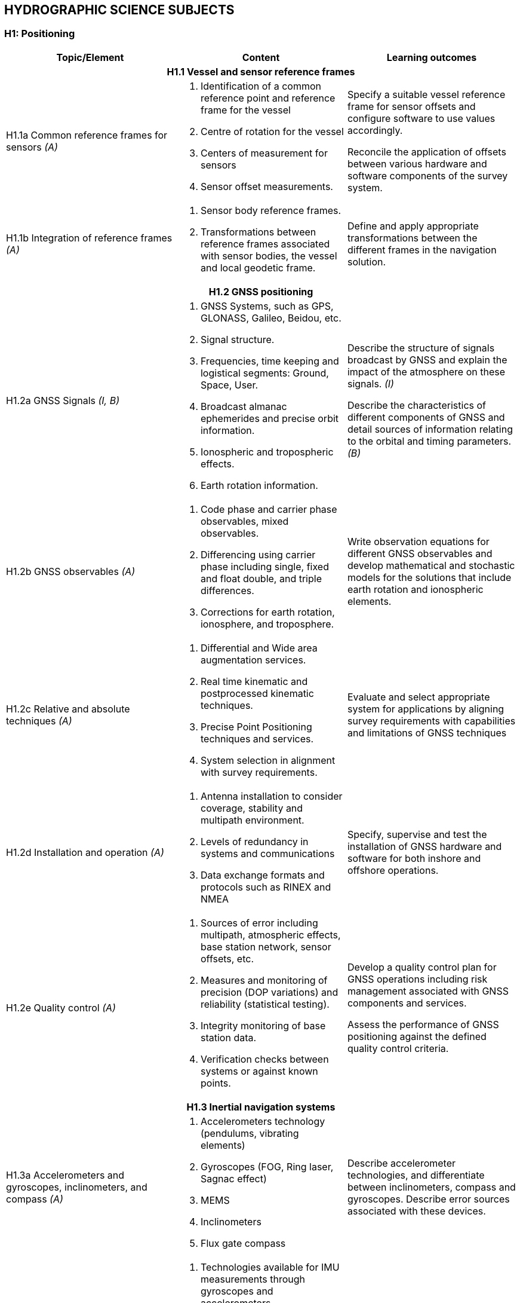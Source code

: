 
== HYDROGRAPHIC SCIENCE SUBJECTS

[[h1-positioning]]
=== H1: Positioning

[%unnumbered]
[cols="a,a,a",options="header"]
|===
|Topic/Element |Content |Learning outcomes

3+h|H1.1 Vessel and sensor reference frames

|H1.1a Common reference frames for sensors _(A)_
|
. Identification of a common reference point and reference frame for the vessel
. Centre of rotation for the vessel
. Centers of measurement for sensors
. Sensor offset measurements.

|Specify a suitable vessel reference frame for sensor offsets and configure software to use values accordingly.

Reconcile the application of offsets between various hardware and software components of the survey system.

|H1.1b Integration of reference frames _(A)_

|
. Sensor body reference frames.
. Transformations between reference frames associated with sensor bodies, the vessel and local geodetic frame.

|Define and apply appropriate transformations between the different frames in the navigation solution.

3+h|H1.2 GNSS positioning

|H1.2a GNSS Signals _(I, B)_

|
. GNSS Systems, such as GPS, GLONASS, Galileo, Beidou, etc.
. Signal structure.
. Frequencies, time keeping and logistical segments: Ground, Space, User.
. Broadcast almanac ephemerides and precise orbit information.
. Ionospheric and tropospheric effects.
. Earth rotation information.

|Describe the structure of signals broadcast by GNSS and explain the impact of the atmosphere on these signals. _(I)_

Describe the characteristics of different components of GNSS and detail sources of information relating to the orbital and timing parameters. _(B)_

|H1.2b GNSS observables _(A)_
|
. Code phase and carrier phase observables, mixed observables.
. Differencing using carrier phase including single, fixed and float double, and triple differences.
. Corrections for earth rotation, ionosphere, and troposphere.
|Write observation equations for different GNSS observables and develop mathematical and stochastic models for the solutions that include earth rotation and ionospheric elements.

|H1.2c Relative and absolute techniques _(A)_
|
. Differential and Wide area augmentation services.
. Real time kinematic and postprocessed kinematic techniques.
. Precise Point Positioning techniques and services.
. System selection in alignment with survey requirements.
|Evaluate and select appropriate system for applications by aligning survey requirements with capabilities and limitations of GNSS techniques

|H1.2d Installation and operation _(A)_
|
. Antenna installation to consider coverage, stability and multipath environment.
. Levels of redundancy in systems and communications
. Data exchange formats and protocols such as RINEX and NMEA
|Specify, supervise and test the installation of GNSS hardware and software for both inshore and offshore operations.

|H1.2e Quality control _(A)_
|
. Sources of error including multipath, atmospheric effects, base station network, sensor offsets, etc.
. Measures and monitoring of precision (DOP variations) and reliability (statistical testing).
. Integrity monitoring of base station data.
. Verification checks between systems or against known points.
|Develop a quality control plan for GNSS operations including risk management associated with GNSS components and services.

Assess the performance of GNSS positioning against the defined quality control criteria.

3+h|H1.3 Inertial navigation systems

|H1.3a Accelerometers and gyroscopes, inclinometers, and compass _(A)_
|
. Accelerometers technology (pendulums, vibrating elements)
. Gyroscopes (FOG, Ring laser, Sagnac effect)
. MEMS
. Inclinometers
. Flux gate compass
|Describe accelerometer technologies, and differentiate between inclinometers, compass and gyroscopes. Describe error sources associated with these devices.

|H1.3b Strapdown inertial measurement units _(A)_
|
. Technologies available for IMU measurements through gyroscopes and accelerometers
. Sources of error in inertial sensors: bias; scale factor; and, noise.
. The inertial navigation equation and error equations.
. Static alignment of the IMU.
. Heave estimation from gyros and accelerometers.
. Induced heave.
|Describe the technologies used in inertial measurements and quantify associated navigation errors.

Undertake static alignment of an IMU.

Develop strategies for mitigating induced heave and select filter parameters for heave estimation.

|H1.3c Kalman filtering _(I)_
|
. Bayesian estimation
. State representation of a dynamic observation equation, observability
. Continuous, Semi-discrete and discrete Kalman filtering
. Optimal smoothing
|Apply Kalman filtering methods to a dynamic observation process.

Define the parameters of a Kalman Filter in relation with sensors performances and dynamic model uncertainty.

Differentiate between stationary and nonstationary observation processes

|H1.3d Aided inertial navigation _(I)_
|
. INS and GNSS loosely and tightly coupled solutions.
. Velocity and ranging aided INS navigation.
. Dynamic and aided alignment of INS by Kalman filtering.
. INS solutions from IMU and other sensors by Kalman filtering and smoothing.
|Describe the role of aiding sensors to reduce INS navigation drift.

Apply appropriate settings to filtering and smoothing for aided navigation solutions.

3+h|H1.4 Subsea positioning

|H1.4a Acoustic positioning principles _(A)_
.3+|
. Long base line
. Short baseline
. Ultra-short baseline
. Doppler velocity log
. Transponders
. Acoustic modems
. Subsea INS
. Water column structure
. Acoustic ray multipath
. Time synchronization
|Describe the signal structure and observables of mobile and fixed acoustic positioning devices.

Relate observables and platform orientation to relative positions through observation equations.

|H1.4b Acoustic positioning systems _(A)_
|Explain how acoustic positioning observables, orientation and surface positioning data are used to achieve subsea rover spatial referencing.

Specify the deployment and calibration methods for fixed and mobile acoustic positioning systems.

|H1.4c Acoustic positioning error analysis _(I)_
|Compute the total propagated uncertainty in acoustic positioning, accounting for time, sound speed and other observable errors.

|H1.4d. Acoustic positioning applications _(B)_
|
. Towed vehicles
. Autonomous vehicles
. ROVs
. Surface vessel dynamic positioning
. Engineering and installation
. Metrology
|Identify appropriate acoustic positioning solutions for different applications, considering potential sources of error.

3+h|H1.5 Line keeping

|H1.5a Track guidance _(B)_
|
. Track guidance and route following information systems.
. Tolerances for track guidance in compliance with survey specifications and positioning system precision.
. Maintaining uniform sounding density in swath systems.
. The impact of the environment on the line keeping and data density
. Options for accepting filed data when the navigation or line keeping is not optimal.
|Specify the methods to be used in maintaining a survey vessel or remote survey system on a planned survey line or route and meeting sounding density specifications.

Describe what may occur if the real-time navigation systems are interrupted during a survey.

Explain how to compensate and mitigate for the effects of strong currents across a survey area/in a river estuary.

|===

[[h2-underwater-sensors-and-data-processing]]
=== H2: Underwater Sensors and Data Processing


[%unnumbered]
[cols="a,a,a",options="header"]
|===
|Topic/Element |Content |Learning outcomes

3+h|H2.1 Underwater acoustics

|H2.1a Transducers and generation of acoustic waves _(I)_
.5+|
. Piezoelectric principles
. Transducer arrays design, beam-forming, side lobes.
. Transducer Quality factor
. Plane and spherical waves in terms of wavelength, amplitude and frequency.
. Absorption, spherical spreading
. Frequency, attenuation relationship to range
. Acoustic units, intensities and sound levels
. Signal to noise ratio
. Active Sonar Equation including sound source, causes of propagation loss in relation to water properties together with characteristics of the sea floor and targets, acoustic noise level and directivity
. Continuous Wavelength (CW), Chirp transmission
. System parameters including bandwidth, pulse length, pulse repetition rate, gain, detection threshold.
. Range resolution and spatial resolution.
. Dynamic range, clipping and saturation
. Sound speed profile and gradient
. Ray-tracing theory
. Sound channel
. Non horizontal sound speed layers
|Analyze the effect of transducer design on beam characteristics and performance.

Describe the design and use of multifrequency, wide-bandwidth and parametric transducers.

Differentiate between chirp and CW transmission, and characterize their relative performance.

Determine source level from typically available sonar specification.

|H2.1b Propagation of acoustic waves _(A)_
|Explain how properties of the acoustic medium and source frequency affect the propagation of acoustic waves.

Calculate propagation loss in practical situations, using medium property observations and available tables.

|H2.1c Acoustic noise _(I)_
|Identify the sources of noise and describe the effect of noise on echo sounding. Define the directivity index.

Calculate the effect on sonar range of a variety of noise conditions and sonar directivity circumstances.

|H2.1d Reflection, scattering and system performance. _(I)_
|Define the characteristic impedance of an acoustic medium.

Assess the effects of varying seafloor composition, texture, and slope on echo strength.

|H2.1e Refraction and ray-tracing. _(A)_
|Use the sound speed profile to compute the path of sound ray through the water column.

3+h|H2.2 Single beam systems

|H2.2a Single beam echo sounders principles _(I)_
.2+|
. Single beam, split beam and dual beam concepts
. Beam footprint
. Specification of a single beam echo sounder.
. Bottom detection principles (matched filtering, thresholding) and range resolution.
. Full-echo-envelope returns and bottom characterization
|Explain the principles of operation of a single beam sounder detailing how acoustic parameters influence sounder returns.

|H2.2b Single beam returns interpretation _(A)_
|Interpret single beam returns including analysis of full echo envelopes and features of the sea bed and water column.

|H2.2c Single beam survey system _(A)_
|
. Components of a single beam echo sounder system to include: positioning system, motion sensor, acquisition system, source of reference level (i.e. tide gauge, GNSS)
. Acoustic parameters of single beam echo-sounders
. Reduction of soundings to the specified datum
|Specify survey system to perform a single beam survey in accordance with application requirements.

Select appropriate range, scale, frequency and pulse for specific applications in relation to spatial resolution, bottom penetration, depth of water and water column analysis.

|H2.2d Processing of single beam data _(I, A)_
|
. Systematic effects in system components:
* Single Beam Echo- Sounders
* IMU/INS
* Sound speed profilers and other peripheral sensors
. Single beam echo sounders data processing workflows
|Specify processing workflow for single beam data. _(I)_

Integrate and merge data of various sources and of various types in preparation for product generation. _(A)_

3+h|H2.3 Sonar imagery systems

|H2.3a Side-scan sonar systems _(A)_
|
. Principles, components and geometry of side scan sonar systems
. Range, beam angle
. Resolution in relation to beam width, sampling rate angle of incidence and pulse length.
|Evaluate, select and configure side-scan sonar in alignment with survey operational needs.

|H2.3b Synthetic Aperture Sonar _(I)_
|
. Principles of synthetic aperture imaging
|Discuss and compare the use of SAS with that of more conventional sonar imaging systems.

3+h|H2.4 Swath echo sounder systems

|H2.4a Multibeam echo sounders _(A, I)_
.2+|
. Principles and geometry of multi-beam sonar systems
. Combination of transducer elements into transmit and receive arrays.
. Beam stabilization and beam steering
. Amplitude and phase bottom detection
. Variations in beam spacing and footprint size
. Backscatter recording modes (e.g., beam average, side scan time series, beam time series)
. Backscatter and seabed classification
. Water column data
. Power, gain, pulse length
. Multiple signal returns, aliasing of multiple signals in the water.
|Explain the basic principles of multi-beam sonar transmit and receive beam forming and beam steering. _(I)_

Explain the effect of aperture size and element spacing on array performance. _(I)_

Analyze the techniques of amplitude and phase methods of bottom detection and relate them to depth uncertainty. _(A)_

|H2.4b Multibeam system parameters _(A)_
|Tune acoustic parameters on-line for depth _and_ backscatter.

Determine the beam footprint size and sounding spacing across the swath and assess the limitations and likelihood of detecting objects on the seafloor under varying surveying conditions.

Explain the use of water column returns and differentiate from bottom detection.

|H2.4c Multibeam systems _(A)_
|
. positioning system, telemetry, motion and attitude sensors,
. acquisition system,
. source of reference level (i.e. tide gauge, GNSS),
. Sound Speed measurements
|Specify survey system to perform a multibeam survey in accordance with application requirements.

|H2.4d Multibeam data processing _(A)_
|
. Multi-beam data elements:
. Beam and travel-time data
. IMU/INS
. Positioning data
. Time stamping
. Offsets between sensor reference points
. Sound speed profile
. Data file formats
|Describe how and where data elements are combined to produce geo-referenced soundings.

Integrate and merge data elements in preparation for data processing.

|H2.4e Interferometric Sonar _(A)_
|
. Principles and geometry of interferometric (phase measurement) sonar systems
. Sounding determination principles
. Mounting methods and towing
. Transducers arrangement
. Sounding filtering and binning techniques
|Analyze the principles and geometry of interferometry and phase differencing bathymetric sonars and the arrangement of transducer arrays.

Explain the need for filtering phase measurement data for depth, object detection and backscatter.

Explain the effect of aperture size and transducer geometry on array performance.

Assess the relative merits of multi-beam and phase differencing systems for specific mapping applications in water depths from very shallow to full ocean depths.

3+h|H2.5 Backscatter

|H2.5a Backscatter from side scan, interferometric swath sonars and multi-beam echo sounders _(A)_
|
. Relationship between backscatter content and characteristics of the seabed, water column properties and acoustic signal parameters
. Generation of backscatter information within acoustic systems
. Principle of backscatter compensation for absorption, incidence angle, gain and power
. Mosaicing
|Specify and configure a side scan sonar and a swath echo sounder for backscatter acquisition under varying environmental conditions and for specific application.

Monitor and assess quality on-line and apply appropriate compensation.

Apply backscatter principles to produce a compensated backscatter mosaic.

|===

[[h3-lidar-and-remote-sensing]]
=== H3: LiDAR and Remote Sensing

[%unnumbered]
[cols="a,a,a",options="header"]
|===
|Topic/Element |Content |Learning outcomes

3+h|H3.1 LiDAR

|H3.1a Airborne LiDAR systems _(A)_
.3+|
. Wavelength, water penetration, ground detection and laser safety.
. Scanning frequency and pattern in relation to power, coverage and spatial density.
. Influence of sea surface roughness, water column turbidity on the beam pattern and penetration.
. Sea bed optical characteristics and bottom detection.
. Influence of seabed on reflectance
. Relationship between full waveform signature and seabed characteristics.
. Secchi disc and Secchi depth
. Impact of structure and canopy on topographic LiDAR
. Optical characteristics of coastal terrain.
. Influence of geometry and waveform on feature detection.
. Integration of components including time stamping, attitude compensation, sensor offsets and networking.
. Sources and levels of uncertainty associated with LiDAR data and products.
. Combined bathymetric and topographic LiDAR systems
. Vessel-based LiDAR
|Determine the applicability of topographic and bathymetric LiDAR to specific mapping applications. Specify the appropriate LiDAR technology for given applications and identify supporting survey operations required to conduct the survey and process data.

|H3.1b Airborne LiDAR data products _(I, A)_
|Identify potential sources of error in combined topographic and bathymetric LiDAR data and apply corrective processing techniques as appropriate. _(I)_

Evaluate results (x,y,z) of specific bathymetric LiDAR surveys for compliance with hydrographic requirements. _(I)_

Explain how to incorporate information from full waveform analysis in the production of LiDAR mapping products. _(A)_

|H3.1c Terrestrial LiDAR _(B)_
|Determine situations where terrestrial and vessel-based LiDAR data can be used to complement other coastal and offshore spatial data.

Explain the need for calibration and validation of vessel-based LiDAR and describe how data from such system will be integrated with other data streams.

3+h|H3.2 Remote Sensing

|H3.2a Remotely sensed bathymetry _(I)_
|
. Multispectral imagery and water penetration in relation to wavelength
. Optical properties of sea water.
. Model based and empirical inversion methods for determining bathymetry.
. Atmospheric corrections.
. Spatial resolution and accuracy in position and depth.
. Reflectance properties of the sea floor.
|Explain and compare the methods that enable depth to be determined from wavelength together with optical properties of both the water and the seabed.

|H3.2b Satellite altimetry _(B)_
|
. Missions and sensors
. Products
|Describe the principles and limitations of satellite altimetry products including sea-surface topography and derived bathymetry

|H3.2c Optical methods of shoreline delineation _(I)_
|
. Color imagery and multispectral imagery.
. Reflectance of multispectral imagery in relation to wavelength and terrain characteristics.
. Use of imagery in shoreline mapping and identification of other topographic features.
. Uncertainty associated with map features derived from imagery.
. Geometrical properties of satellite images and aerial photographs
|Describe geometrical properties of images and principles of orthorectification.

Explain how imagery can be used in planning survey operations and in supporting hydrographic products.

Compare image based methods with those of LiDAR for shoreline delineation

|===


[[h4-survey-operations-and-applications]]
=== H4: Survey Operations and Applications



[%unnumbered]
[cols="a,a,a",options="header"]
|===
|Topic/Element |Content |Learning outcomes

3+h|H4.1 Hydrographic survey projects

|H4.1a Hydrographic survey requirements _(A)_
|
. IHO S-44 and other survey quality standards.
. Underkeel clearance
. Procedures and installations required to conduct hydrographic surveys of specific types, for example:
* Nautical charting survey
* Boundary delimitation survey
* Ports, harbor and waterways surveys.
* Engineering works and dredging surveys
* Coastal engineering surveys
* Inland surveys
* Erosion and land-sea interface monitoring
* Oceanographic surveys
* Deep sea and ROVs /AUVs surveys
* Seismic, gravity and geomagnetic surveys
* Pipeline route, pipeline installation, inspection and cable laying surveys
* Wreck and debris surveys.
|Establish procedures required to achieve quality standards in hydrographic surveys.

Specify the type of survey system and equipment needs together with associated parameters and procedures for various components of the overall survey operation.

Evaluate the impact of local physical and environmental factors on survey results.


|H4.1b Hydrographic survey project management _(A)_
|
. Hydrographic instructions and tenders.
. Estimating and drafting survey work plans and schedules
. Risk assessment in survey operations associated with the proposed work plan.
. Assessment and reporting of work progress against the work plan
. Health and safety compliance
. Environmental impact of survey activities
. Emergency Response Situations and Plan
|Prepare hydrographic specifications, instructions and tenders associated with survey objectives.

Estimate the resources, scheduling and timing associated with hydrographic projects and prepare project plans including health and safety requirements, environmental issues and emergency response.

Define, assign and distribute the roles and responsibilities of individuals within a survey team.

Prepare progress reports and submit interim project deliverables.

3+h|H4.2 Hydrographic survey operations

|H4.2a Survey planning _(A)_
|
. Components of survey planning including on-board equipment, platform's dynamic positioning, remote installations, data from satellites and telemetry links.
. Planning of survey operation considering general depth, bottom character, water column variability, weather, currents, tides, coastal features and vessel/flight safety.
. Logistical considerations for survey operations
. Maintaining safe working conditions.
|Plan survey lines and schedule to accommodate environmental and topographic conditions for the vessel or aircraft and for towed, remote and autonomous vehicles.

|H4.2b Single Beam operations _(A)_
|
. Transducer mounting
. Calibration techniques and requirements
. Line spacing, orientation and line planning
. Causes and effects of motion artefacts and water properties artefact on data
. Integration with ancillary systems
. Compensation for vessel motion, attitude, dynamic draft
. Feature development
. Data logging parameters
|Specify survey procedures and quality assurance practices to perform a single beam survey in accordance with application requirements.

Select appropriate range, scale, frequency and pulse repetition rate for specific application in relations to spatial resolution, bottom penetration, depth of water, and water column analysis.

|H4.2c Multibeam and Interferometric operations _(A)_
|
. Selection of platform and deployment (hull mount, pole mount, AUV, ROV)
. Swath coverage and resolution
. Object detection
. Sound speed profile
. Survey speed in relation to system parameters
. Causes and effects of motion artefacts and water property artefacts on data
. Swath planning
. Calibration methods and procedures
. Ancillary sensors and integration
. On-line monitoring of data being acquired
. Uncertainty models
|Specify survey procedures and quality assurance practices to perform a multibeam or interferometric survey in accordance with application requirements.

Identify deficiencies in multi-beam echo sounder or interferometric sonar data, relate issues encountered to system or operational factors and respond appropriately.

|H4.2d Magnetic surveys _(I)_
|
. Operating principles and sensitivity characteristics of magnetometers and gradiometers
. Deployment of magnetometers and gradiometers and planning of magnetic surveys
. Objectives of magnetic surveys in the detection of objects such as pipelines, cables, ordnance, debris, wrecks.
. Display and interpretation of magnetometer and gradiometer data.

|Describe the capabilities and limitations of magnetometers and gradiometers in conducting object detection surveys.

|H4.2e Airborne LiDAR surveys _(I)_
|
. Calibration techniques and requirements
. Flight line spacing, ground speed, orientation and aircraft turning characteristics
. Environmental factors affecting data coverage (i.e., sunlight, clouds, rain, smoke, sea conditions, etc.)
|Specify survey procedures and quality assurance practices to perform a LiDAR survey in accordance with application requirements.

Specify LiDAR coverage and data density requirements for a survey.

Assess LiDAR survey data (xyz point cloud and resultant depth grid) for adequacy and quality of overlap with adjacent acoustic survey data.

Consider operational and environmental conditions in planning LiDAR surveys.

|H4.2f Side scan sonar operations _(A)_
|
. Selection of platform and deployment (tow, hull mount, AUV)
. Elevation above the seafloor.
. Swath coverage
. Survey speed in relation to sonar system parameters
. Towfish positioning
. Target aspect
. Effects of motion and water properties on images
. Layback calculations
|Design and conduct a side scan sonar survey as part of an integrated data acquisition system in compliance with survey objectives.

Explain and identify the effects of stratification of the water column and develop mitigating strategies for surveying in a variety of environmental conditions.

|H4.2g Side-scan sonar data interpretation _(A)_
|
. Side scan sonar backscatter and sea floor reflection.
. Side scan images and mosaicking
. Sources of distortion and artefacts from water column properties, motion
. Determination of height, size and position of seafloor features
. Sonar signature of wrecks, pipelines, gas, fish and fresh water, etc.
|Interpret side scan sonar imagery through assessment of individual and overlapping swaths to identify potential sonar targets for further investigation.

Interpret side scan sonar imagery to assess differences in seafloor composition and topography.

3+h|H4.3 Seabed characterization

|H4.3a Classification from acoustic data _(I)_
|
. SBES full echo envelope
. Sub-bottom profiler full echoenvelope
. Side scan sonar images
. Synthetic aperture sonars images
. Side scan sonar and swath echo sounders backscatter information
. Ground-truthing
|Explain the concept of incidence angle dependence and describe the signal processing steps required to obtain corrected backscatter data for seafloor characterization.

Explain the techniques available and their limitations for observing, interpreting and classifying differences in seabed characteristics from acoustic sensors.

|H4.3b Classification from optical data _(B)_
|
. Hyperspectral and multispectral sensors images
. Underwater cameras
. LiDAR
. Ground-truthing
|Explain the techniques available and their limitations for observing and interpreting differences in seabed and inter-tidal zone characteristics from optical sensors.

|H4.3c Seabed sampling _(I)_
|
. Grabs
. Corers
. Use in ground-truthing
|Plan a sampling campaign to classify the seabed as part of a survey.

Use remotely sensed information to select sampling sites.

|H4.3d Seabed characterization _(I)_
|
. Classification standards
. Classification methods
|Consider the combination of remotely sensed information with seabed samples in a seafloor characterization survey.

Apply classification standards to seabed characterization results.

|===

[[h5-water-levels-and-flow]]
=== H5: Water Levels and Flow


[%unnumbered]
[cols="a,a,a",options="header"]
|===
|Topic/Element |Content |Learning outcomes

3+h|H5.1 Principles of Water Levels

|H5.1a Tide theory _(I)_
|
. Tide generating forces, the equilibrium and real tides.
. Tide constituents and different types of tide.
. Amphidromic points and cotidal and co-range lines.
. Geomorphological and basin influences on tidal characteristics
|Characterize features of the tide in terms of tide raising forces and local hydrographic features.

|H5.1b Non-tidal water level variations _(I)_
|
. Changes in water level caused by: atmospheric pressure, wind, seiches, ocean temperature and precipitation.
. Water level variations occurring in inland waters.
. Water level variations in estuaries, wet lands and rivers
|Evaluate the effect of non-tidal influences on water levels in the conduct of a hydrographic survey.

3+h|H5.2 Water level measurements

|H5.2a Water level gauges _(A)_
.3+|
. Principles of operation of various types of water level gauges including pressure (vented and unvented), GNSS buoys, float, radar, acoustic sensors and tide poles.
. Installing gauges, establishment and levelling of associated survey marks
. Determination of tide correctors from water level observations
. Networks of water level gauges
. Use of satellite altimetry in determining water levels
. Uncertainties associated with water level measurement devices
. Uncertainties associated with duration of observations.
. Uncertainties associated with spatial separation of water level measurements.
|Select appropriate type of water level gauge technology according to survey project operations.

Install, level to a vertical reference, and calibrate a water level gauge while evaluating sources of errors and applying appropriate corrections.

|H5.2b Tidal measurement _(A)_
|Evaluate and select appropriate sites for water level monitoring.

Select water level gauge parameters for logging data, data communication, data download and for network operation with appropriate quality control measures.

|H5.2c Uncertainty in water level _(I)_
|Assess and quantify the contribution of water level observations to uncertainties in survey measurements.

Assess the uncertainty in water level observations due to duration of observations and distance from water level gauge.

3+h|H5.3 Tide modelling

|H5.3a Harmonic analysis _(I)_
|
. Harmonic constituents from astronomical periods
. Harmonic coefficients and residuals.
. Water level time series observations
. Fourier series and Fourier analysis
. Tide tables and tide prediction
|Compute standard harmonic constituents from astronomical periods.

Derive harmonic coefficients and residuals from times series observations using Fourier analysis.

Describe the computation of tide tables from harmonic coefficients.

Compare the tidal characteristics and residuals of two tide stations using harmonic analysis.

|H5.3b Ocean water level _(B)_
|
. Earth tide
. Harmonic astronomic component
. Oceanographic components
. Meteorological component.
. Satellite altimetry
|Describe ocean water level models and observation methods.

3+h|H5.4 Ellipsoid separation models and vertical datums

|H5.4a Separation models _(I)_
.3+|
. Single-point and regional models
. Principle of Separation surface construction
. Ellipsoid to Chart Datum separation models
. Tidally defined vertical datums components, including LAT, HAT, MSL, etc...
. Chart Datum and sounding datum
. Geoid as a reference surface
. Datums in oceans coastal waters, estuaries, rivers and lakes
. Interpolation of datums between water level stations
. Reduction of survey data to a datum
|Explain the relationship between geoid, ellipsoid, and chart datum.

Apply relevant offsets to convert between datums

|H5.4b Vertical Datums _(A)_
|Select, establish, interpolate and transfer a vertical datum in various environments.

|H5.4c Sounding reduction _(A)_
|Reduce ellipsoidal referenced survey data to a water level datum using an appropriate separation model with an appreciation for associated uncertainty.

Apply tide correctors to reduce survey soundings to a chart datum.

3+h|H5.5 Currents

|H5.5a Tidally induced currents _(B)_
.2+|
. The relationship between currents and tides
. Rectilinear and rotary tidal currents
. current meters,
. acoustic current profilers
. Drogues
. Surface current radar observation
. Static and mobile current measurements
. Current surveys
. Portraying current data
|Explain the forces behind tidally induced currents and describe temporal variations.

Differentiate between tidal and non-tidal current.

|H5.5b Current measurement, portrayal and surveys _(I)_
|Select, use techniques and instruments for current measurement.

Plan current surveys.

Use appropriate methods for processing and displaying current data.

|===

[[h6-hydrographic-data-acquisition-and-processing]]
=== H6: Hydrographic Data Acquisition and Processing


[%unnumbered]
[cols="a,a,a",options="header"]
|===
|Topic/Element |Content |Learning outcomes

3+h|H6.1 Real-time data acquisition and control

|H6.1a Hydrographic Data acquisition _(A)_
.2+|

. Integration of data from various sensors in accordance with survey specifications to include equipment such as:
** Echo-sounder (SBES, MBES)
** Terrestrial and airborne LiDAR
** Sound velocity profiler, surface velocity probe
** Side-scan sonar
** Surface positioning system
** IMU / INS
** Subsea positioning system (USBL)
** ROVs and AUVs

. Data acquisition system and software
. Time-tagging
. Data visualization
. Data quality control methods
. Types and sources of errors
. System errors identification methods

|Define, configure and validate a complex survey suite for different types of surveys in accordance with technical specification.

Specify and configure communication interfaces between survey devices and system components.

|H6.1b Real-time data monitoring _(A)_

|Evaluate performance of an integrated survey system against survey specifications using quality control methods and address deficiencies using troubleshooting methods.

Identify type and sources of system errors and undertake system analysis.

|E6.1c Survey data storage and transfer _(A)_
|
. Content of files in different formats used to record data in survey planning, data acquisition and products.
. Multiple data types
. Storage requirements
. Proprietary vs. standard data format
. Metadata
. Organization of survey databases.
|Export survey data to databases and analysis tools taking account of different data formats.

Employ data storage strategies to facilitate survey data flow.

Populate and maintain metadata associated with different data types and products.

3+h|H6.2 Bathymetric data filtering and estimation

|H6.2 a Filtering and estimation of single beam data _(A)_
|
. Data cleaning techniques (manual and automated)
. Identification of outliers
. Identification and classification of systematic errors
. Total propagated uncertainty - horizontal
. Total propagated uncertainty - vertical
. Comparing crossing data between survey lines
. Comparing overlapping data between platforms
. Assessing coverage in relation with contour lines and features
|Identify and remove outliers and validate data cleaning and other decisions made in processing single beam data.

Interpret and resolve systematic errors detected during data processing

Perform time series analysis of data from multiple sensors to detect artefacts and other errors that may exist in a survey dataset.

Specify additional coverage and associated survey parameters to resolve shortcomings in survey data.

|H6.2b Filtering and estimation of multi-beam data _(A)_
|
. Data cleaning techniques (manual and automated)
. Identification of outliers
. Identification and classification of systematic errors
. Total propagated uncertainty - horizontal
. Total propagated uncertainty - vertical
. Comparing crossing and adjacent data between survey lines
. Comparing overlapping data between platforms
|Identify and remove outliers and validate data cleaning and other decisions made in processing multi-beam data.

Interpret and resolve systematic errors detected during data processing

Perform time series analysis of data from multiple sensors to detect artefacts and other errors that may exist in a survey dataset.

Assess processed data for coverage and quality, and specify remedial surveys.

|H6.2c Spatial data quality control _(A)_
|
. A posteriori and a priori total propagated uncertainty (horizontal and vertical)
. Primary and secondary survey sensors used for quality control
. Relative and absolute uncertainties
|Differentiate between relative and absolute uncertainties.

Estimate and compare uncertainties through the use of different spatial and temporal datasets.

Define procedures used to assess and accept or reject data.

|H6.2d Spatial data interpolation _(I, A)_
|
. 1D polynomial interpolation
. Interpolating splines, BSplines, multi-dimensional splines
. Spatial interpolation by inverse distance and Kriging
. Grids and TIN construction from spatial data
. Contouring techniques
|Choose an appropriate interpolation method and compute a surface from sparse survey measurements. _(I)_

Select appropriate spatial data processing methods to create digital terrain models or gridded surfaces and contouring. _(A)_

|H6.2e Spatial data representation _(I, A)_
|
. Point Clouds
. Surface models
. Raster and vector data
. Spatial resolution
. Data resolution
. Horizontal scale and vertical exaggeration
. Volume computations
. Profiles
|Apply estimation procedures to survey measurements to represent data according to survey product requirements. _(I)_

Select optimal parameters for data representation. _(A)_

|===

[[h7-management-of-hydrographic-data]]
=== H7: Management of Hydrographic Data

[%unnumbered]
[cols="a,a,a",options="header"]
|===
|Topic/Element |Content |Learning outcomes

3+h|H7.1 Data organization and presentation

|H7.1a Databases _(I)_
|
. Relational databases
. Spatial databases
. Databases to hold different types of feature and geographical information
|Explain the concepts of relational and spatial databases.

Conceptualize, develop, and populate a spatial database to represent hydrographic survey elements and define relationships between those elements.

|H7.1b Marine GIS basics _(B)_
|
. Features and feature types of point, line and polygon with marine examples.
. Marine and coastal data bases
. Datums and projections
. Vertical datums
. Survey metadata
. Base maps and images
|Identify the data types that might be used to represent features from the marine environment considering the attribute that might be associated with such features.

Create a GIS project using marine spatial data.

Perform spatial processing on marine data sets including datum and projection transformations.

3+h|H7.2 Marine data sources and dissemination

|H7.2a MSDI _(B)_
|
. Basic concept of MSDI
. Importance and role of data standards
. The value and benefit of good metadata
. Data exchange and sharing
|Describe the role of hydrographic data in Marine Spatial Data Infrastructures.

|H7.2b Open access marine data _(B)_
|
. Open access databases including GEBCO
. Marine data portals
. Data reliability from web sources
. Crowd-sourced data
|Distinguish between types and sources of data as a measure of reliability and utility.

3+h|H7.3 Spatial data integration and deliverables

|H7.3a Spatial data integration _(I)_
|
. Tools and method for integration and comparison of hybrid data sets
. Co-registration of hybrid data sets
|Integrate data from multiple sources and sensor types in the conduct of a multisensor survey.

|H7.3b Spatial data visualisation _(A)_
|
. Use of color schemes
. Shading and illumination
. Vertical exaggeration
. Standards

|Evaluate and select the best visualization method to highlight features of interest and quality-control a hydrographic data set.

|H7.3c Deliverables _(A)_
|
. Products provided directly from source data such as sounding data files and metadata.
. Feature databases such as wrecks, rocks and obstructions
. Data required for sailing directions, light lists, radio aids to navigation, port guides and notices to mariners.
. Digital and paper products derived from source data for various survey types and usage such as GIS and CAD files and/or geo-referenced images.
. Reports on quality control, procedures, results and conclusions detailing processes adopted within survey operations and data processing.
. Standards including:
* IHO S-100, and product standards such as S-102.
* Standard Seabed Data Model (SSDM).
|Describe hydrographic deliverables and produce paper products as well as digital products in accordance with specifications and standards.

Prepare a report on a hydrographic survey.

|===


[[h8-legal-aspects]]
=== H8: Legal Aspects


[%unnumbered]
[cols="a,a,a",options="header"]
|===
|Topic/Element |Content |Learning outcomes

3+h|H8.1 Product liability

|H8.1a Responsibilities of the hydrographic surveyor _(B, I)_
|
. Nautical charts.
. Notice to mariners.
. Survey notes and reports.
. Fundamentals of professional liability relating to surveying
. Professional ethics relating to commercial and government projects
. Legal issues and liability associated with hydrographic equipment and products.

|Detail the role and responsibilities of the hydrographic surveyor as required under industrial standards and national/international legislation/conventions. _(B)_

Identify the sources of ethical guidance and discuss ethical considerations when dealing in a professional capacity with client and contracts. _(I)_

Discuss the potential liability of the hydrographic surveyor in common hydrographic endeavors. _(I)_


|H8.1b Contracts _(I)_
|
. Invitation to tender and survey work specification
. Response to tender
. Contractual obligations and insurance
. Survey work and deliverables

|Develop the technical content of an invitation to tender.

Analyze the risk and develop the technical content of a response that would include details and cost of necessary resources.

Interpret contractual obligations in terms of survey planning, execution and deliverables.

3+h|H8.2 Maritime zones

|H8.2a Delimitations _(B)_

|
. Historical development of 1982 UNCLOS.
. Base points.
. Low tide elevations.
. Baselines: normal (including bay closing lines); straight and archipelagic.
. Internal waters.
. Territorial seas.
. Contiguous zones.
. Exclusive Economic Zone
. Extended continental shelf.
. High seas.
|Define the types of baselines under UNCLOS and how the territorial sea limit and other limits are projected from them, including the use of low tide elevations.

Plan and specify hydrographic surveys to be utilized in the delimitation of baselines and maritime boundaries.

Describe the legal operational constraints that apply within maritime zones.

|E8.2b Impact of surveys _(I)_

|
. Vessel speed restrictions and permanent and temporary threshold shifts (hearing) and harassment levels for marine mammals.
. Limitation of use of physical techniques such as bottom sampling and moorings in environmentally sensitive areas.
. Respect for cultural traditions in relation to use of the environment
. Marine protected areas

|Specify appropriate procedures and limitations for use of surveying equipment in compliance with environmental laws and marine protected area regulations.

|===